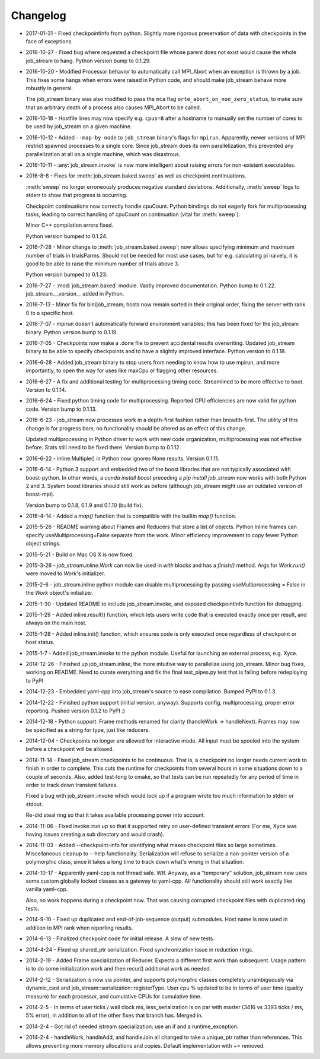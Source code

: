 Changelog
=========

* 2017-01-31 - Fixed checkpointInfo from python.  Slightly more rigorous preservation of data with checkpoints in the face of exceptions.
* 2016-10-27 - Fixed bug where requested a checkpoint file whose parent does not exist would cause the whole job_stream to hang.  Python version bump to 0.1.29.
* 2016-10-20 - Modified Processor behavior to automatically call MPI_Abort when an exception is thrown by a job.  This fixes some hangs when errors were raised in Python code, and should make job_stream behave more robustly in general.

  The job_stream binary was also modified to pass the ``mca`` flag ``orte_abort_on_non_zero_status``, to make sure that an arbitrary death of a process also causes MPI_Abort to be called.
* 2016-10-18 - Hostfile lines may now specify e.g. ``cpus=8`` after a hostname to
  manually set the number of cores to be used by job_stream on a given machine.
* 2016-10-12 - Added ``--map-by node`` to ``job_stream`` binary's flags for ``mpirun``.
  Apparently, newer versions of MPI restrict spawned processes to a single core.
  Since job_stream does its own parallelization, this prevented any
  parallelization at all on a single machine, which was disastrous.
* 2016-10-11 - :any:`job_stream.invoke` is now more intelligent about raising
  errors for non-existent executables.
* 2016-8-8 - Fixes for :meth:`job_stream.baked.sweep` as well as checkpoint
  continuations.

  :meth:`sweep` no longer erroneously produces negative standard deviations.
  Additionally, :meth:`sweep` logs to stderr to show that progress is
  occurring.

  Checkpoint continuations now correctly handle cpuCount.  Python bindings do
  not eagerly fork for multiprocessing tasks, leading to correct handling of
  cpuCount on continuation (vital for :meth:`sweep`).

  Minor C++ compilation errors fixed.

  Python version bumped to 0.1.24.
* 2016-7-28 - Minor change to :meth:`job_stream.baked.sweep`; now allows
  specifying minimum and maximum number of trials in trialsParms.  Should not
  be needed for most use cases, but for e.g. calculating pi naively, it is good
  to be able to raise the minimum number of trials above 3.

  Python version bumped to 0.1.23.
* 2016-7-27 - :mod:`job_stream.baked` module.  Vastly improved documentation.
  Python bump to 0.1.22.  job_stream.__version__ added in Python.
* 2016-7-13 - Minor fix for bin/job_stream; hosts now remain sorted in their
  original order, fixing the server with rank 0 to a specific host.
* 2016-7-07 - mpirun doesn't automatically forward environment variables; this
  has been fixed for the job_stream binary.  Python version bump to 0.1.19.
* 2016-7-05 - Checkpoints now make a .done file to prevent accidental results
  overwriting.  Updated job_stream binary to be able to specify checkpoints
  and to have a slightly improved interface.  Python version to 0.1.18.
* 2016-6-28 - Added job_stream binary to stop users from needing to know how
  to use mpirun, and more importantly, to open the way for uses like maxCpu
  or flagging other resources.
* 2016-6-27 - A fix and additional testing for multiprocessing timing code.
  Streamlined to be more effective to boot.  Version to 0.1.14.
* 2016-6-24 - Fixed python timing code for multiprocessing.  Reported CPU
  efficiencies are now valid for python code.  Version bump to 0.1.13.
* 2016-6-23 - job_stream now processes work in a depth-first fashion rather
  than breadth-first.  The utility of this change is for progress bars; no
  functionality should be altered as an effect of this change.

  Updated multiprocessing in Python driver to work with new code organization,
  multiprocessing was not effective before.  Stats still need to be fixed there.
  Version bump to 0.1.12.
* 2016-6-22 - inline.Multiple() in Python now ignores None results.
  Version 0.1.11.
* 2016-6-14 - Python 3 support and embedded two of the boost libraries that
  are not typically associated with boost-python.  In other words, a
  `conda install boost` preceding a `pip install job_stream` now works with
  both Python 2 and 3.  System boost libraries should still work as before
  (although job_stream might use an outdated version of boost-mpi).

  Version bump to 0.1.8, 0.1.9 and 0.1.10 (build fix).
* 2016-4-14 - Added a `map()` function that is compatible with the builtin
  `map()` function.
* 2015-5-26 - README warning about Frames and Reducers that store a list of
  objects.  Python inline frames can specify useMultiprocessing=False separate
  from the work.  Minor efficiency improvement to copy fewer Python object
  strings.
* 2015-5-21 - Build on Mac OS X is now fixed.
* 2015-3-26 - `job_stream.inline.Work` can now be used in `with` blocks and has
  a `finish()` method.  Args for `Work.run()` were moved to `Work`'s
  initializer.
* 2015-2-6 - job_stream.inline python module can disable multiprocessing by
  passing useMultiprocessing = False in the `Work` object's initializer.
* 2015-1-30 - Updated README to include job_stream.invoke, and exposed
  checkpointInfo function for debugging.
* 2015-1-29 - Added inline.result() function, which lets users write code that
  is executed exactly once per result, and always on the main host.
* 2015-1-28 - Added inline.init() function, which ensures code is only executed
  once regardless of checkpoint or host status.
* 2015-1-7 - Added job_stream.invoke to the python module.  Useful for launching
  an external process, e.g. Xyce.
* 2014-12-26 - Finished up job_stream.inline, the more intuitive way to
  parallelize using job_stream.  Minor bug fixes, working on README.  Need
  to curate everything and fix the final test_pipes.py test that is failing
  before redeploying to PyPI
* 2014-12-23 - Embedded yaml-cpp into job_stream's source to ease compilation.
  Bumped PyPI to 0.1.3.
* 2014-12-22 - Finished python support (initial version, anyway).  Supports
  config, multiprocessing, proper error reporting.  Pushed version 0.1.2 to
  PyPI :)
* 2014-12-18 - Python support.  Frame methods renamed for clarity
  (handleWork -> handleNext).  Frames may now be specified as a string for
  type, just like reducers.
* 2014-12-04 - Checkpoints no longer are allowed for interactive mode.  All input must be spooled into the system before a checkpoint will be allowed.
* 2014-11-14 - Fixed job_stream checkpoints to be continuous.  That is, a checkpoint no longer needs current work to finish in order to complete.  This
  cuts the runtime for checkpoints from several hours in some situations down
  to a couple of seconds.  Also, added test-long to cmake, so that tests can
  be run repeatedly for any period of time in order to track down transient
  failures.

  Fixed a bug with job_stream::invoke which would lock up if a program wrote
  too much information to stderr or stdout.

  Re-did steal ring so that it takes available processing power into account.
* 2014-11-06 - Fixed invoke::run up so that it supported retry on user-defined
  transient errors (For me, Xyce was having issues creating a sub directory
  and would crash).
* 2014-11-03 - Added --checkpoint-info for identifying what makes checkpoint
  files so large sometimes.  Miscellaneous cleanup to --help functionality.
  Serialization will refuse to serialize a non-pointer version of a polymorphic
  class, since it takes a long time to track down what's wrong in that
  situation.
* 2014-10-17 - Apparently yaml-cpp is not thread safe.  Wtf.  Anyway, as a
  "temporary" solution, job_stream now uses some custom globally locked classes
  as a gateway to yaml-cpp.  All functionality should still work exactly like
  vanilla yaml-cpp.

  Also, no work happens during a checkpoint now.  That was causing corrupted
  checkpoint files with duplicated ring tests.
* 2014-9-10 - Fixed up duplicated and end-of-job-sequence (output) submodules.
  Host name is now used in addition to MPI rank when reporting results.
* 2014-6-13 - Finalized checkpoint code for initial release.  A slew of new
  tests.
* 2014-4-24 - Fixed up shared_ptr serialization.  Fixed synchronization issue
  in reduction rings.
* 2014-2-19 - Added Frame specialization of Reducer.  Expects a different
  first work than subsequent.  Usage pattern is to do some initialization work
  and then recur() additional work as needed.
* 2014-2-12 - Serialization is now via pointer, and supports polymorphic classes
  completely unambiguously via dynamic_cast and
  job_stream::serialization::registerType.  User cpu % updated to be in terms of
  user time (quality measure) for each processor, and cumulative CPUs for
  cumulative time.
* 2014-2-5 - In terms of user ticks / wall clock ms, less_serialization is on
  par with master (3416 vs 3393 ticks / ms, 5% error), in addition
  to all of the other fixes that branch has.  Merged in.
* 2014-2-4 - Got rid of needed istream specialization; use an if and a
  runtime\_exception.
* 2014-2-4 - handleWork, handleAdd, and handleJoin all changed to take a
  unique\_ptr rather than references.  This allows preventing more memory
  allocations and copies.  Default implementation with += removed.
